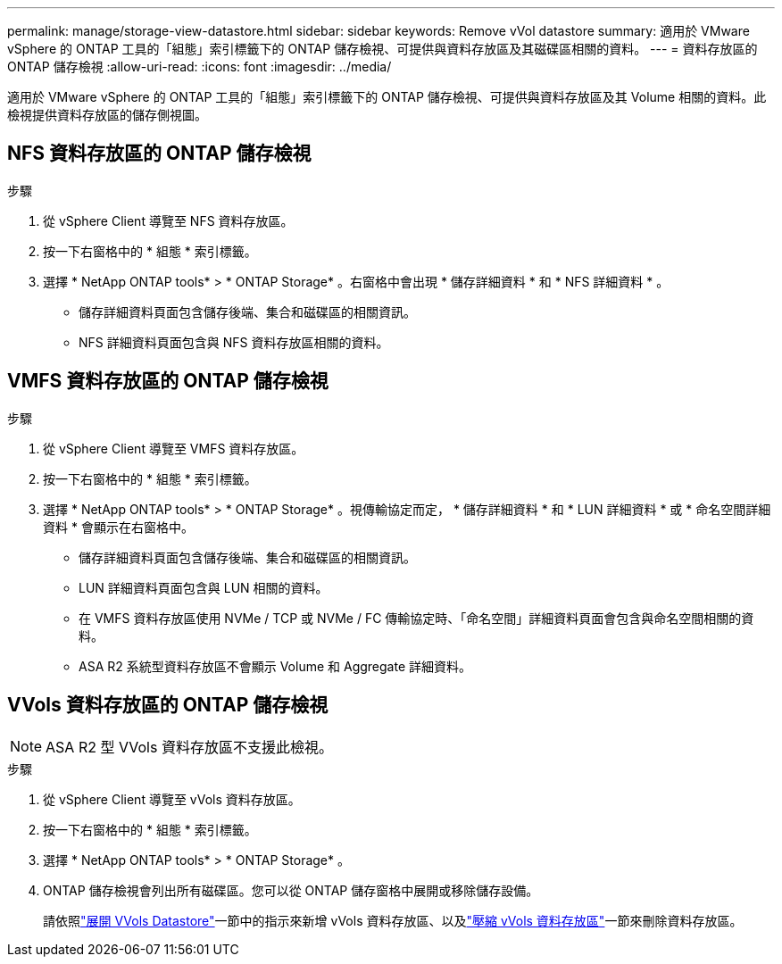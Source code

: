 ---
permalink: manage/storage-view-datastore.html 
sidebar: sidebar 
keywords: Remove vVol datastore 
summary: 適用於 VMware vSphere 的 ONTAP 工具的「組態」索引標籤下的 ONTAP 儲存檢視、可提供與資料存放區及其磁碟區相關的資料。 
---
= 資料存放區的 ONTAP 儲存檢視
:allow-uri-read: 
:icons: font
:imagesdir: ../media/


[role="lead"]
適用於 VMware vSphere 的 ONTAP 工具的「組態」索引標籤下的 ONTAP 儲存檢視、可提供與資料存放區及其 Volume 相關的資料。此檢視提供資料存放區的儲存側視圖。



== NFS 資料存放區的 ONTAP 儲存檢視

.步驟
. 從 vSphere Client 導覽至 NFS 資料存放區。
. 按一下右窗格中的 * 組態 * 索引標籤。
. 選擇 * NetApp ONTAP tools* > * ONTAP Storage* 。右窗格中會出現 * 儲存詳細資料 * 和 * NFS 詳細資料 * 。
+
** 儲存詳細資料頁面包含儲存後端、集合和磁碟區的相關資訊。
** NFS 詳細資料頁面包含與 NFS 資料存放區相關的資料。






== VMFS 資料存放區的 ONTAP 儲存檢視

.步驟
. 從 vSphere Client 導覽至 VMFS 資料存放區。
. 按一下右窗格中的 * 組態 * 索引標籤。
. 選擇 * NetApp ONTAP tools* > * ONTAP Storage* 。視傳輸協定而定， * 儲存詳細資料 * 和 * LUN 詳細資料 * 或 * 命名空間詳細資料 * 會顯示在右窗格中。
+
** 儲存詳細資料頁面包含儲存後端、集合和磁碟區的相關資訊。
** LUN 詳細資料頁面包含與 LUN 相關的資料。
** 在 VMFS 資料存放區使用 NVMe / TCP 或 NVMe / FC 傳輸協定時、「命名空間」詳細資料頁面會包含與命名空間相關的資料。
** ASA R2 系統型資料存放區不會顯示 Volume 和 Aggregate 詳細資料。






== VVols 資料存放區的 ONTAP 儲存檢視


NOTE: ASA R2 型 VVols 資料存放區不支援此檢視。

.步驟
. 從 vSphere Client 導覽至 vVols 資料存放區。
. 按一下右窗格中的 * 組態 * 索引標籤。
. 選擇 * NetApp ONTAP tools* > * ONTAP Storage* 。
. ONTAP 儲存檢視會列出所有磁碟區。您可以從 ONTAP 儲存窗格中展開或移除儲存設備。
+
請依照link:../manage/expand-storage-of-vvol-datastore.html["展開 VVols Datastore"]一節中的指示來新增 vVols 資料存放區、以及link:../manage/remove-storage-from-a-vvols-datastore.html["壓縮 vVols 資料存放區"]一節來刪除資料存放區。


